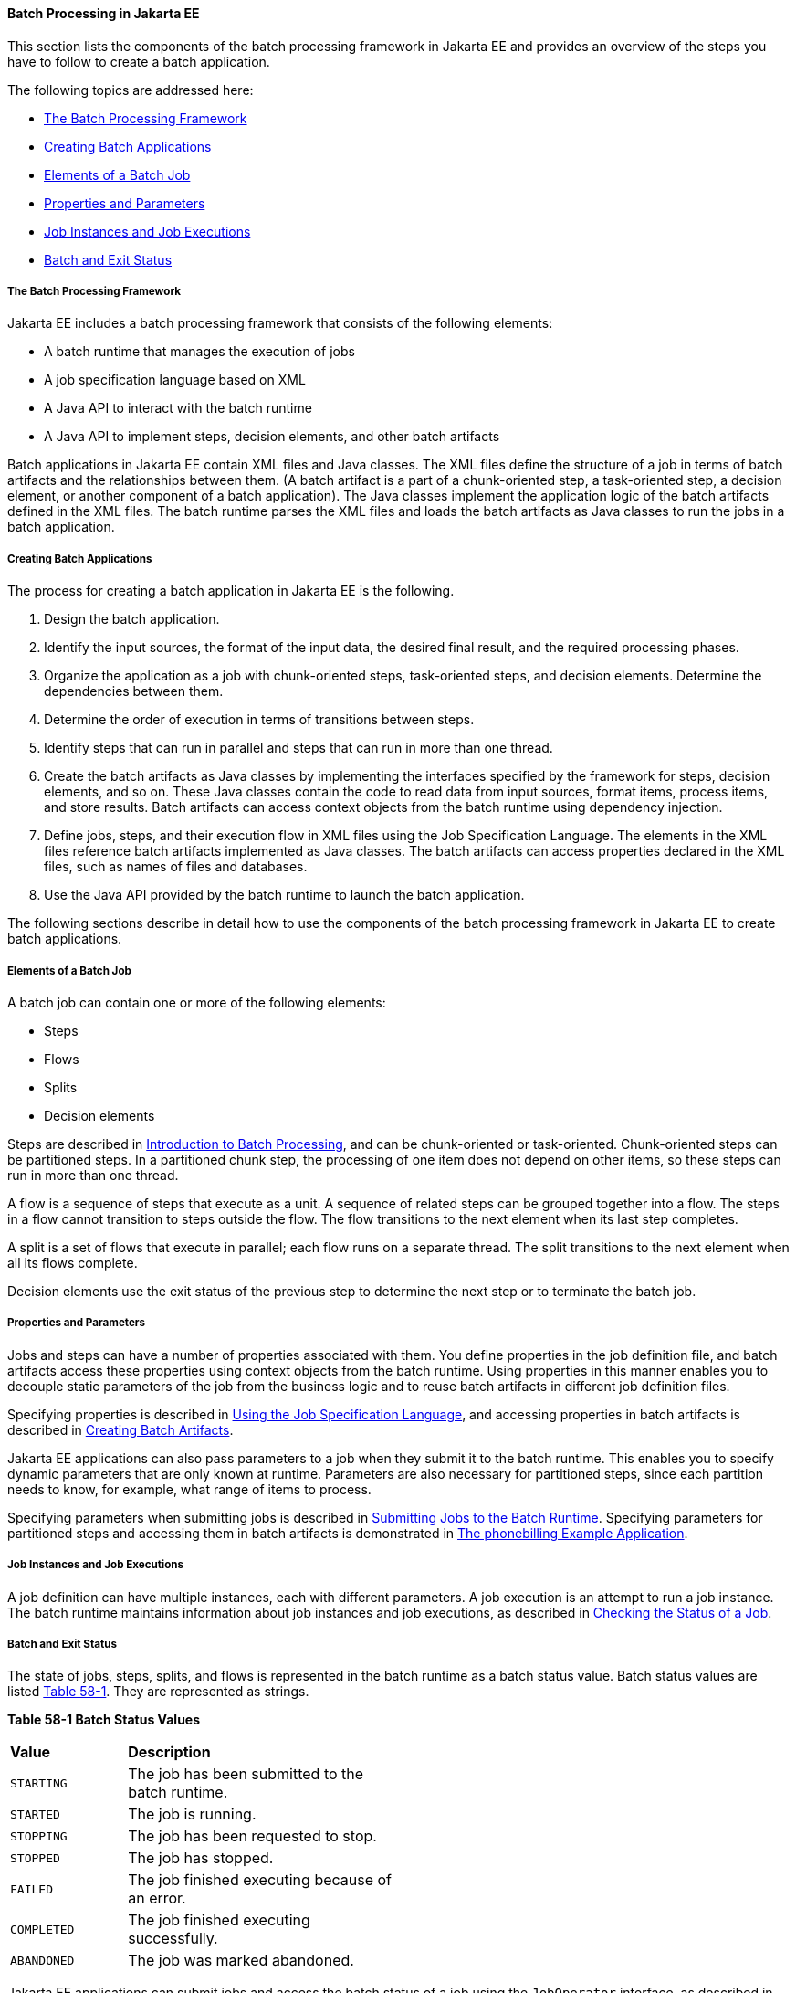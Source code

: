 [[BCGGIBHA]][[batch-processing-in-jakarta-ee]]

==== Batch Processing in Jakarta EE

This section lists the components of the batch processing framework in
Jakarta EE and provides an overview of the steps you have to follow to
create a batch application.

The following topics are addressed here:

* link:#BABEAFJI[The Batch Processing Framework]
* link:#BABCGDHJ[Creating Batch Applications]
* link:#BABDGDJB[Elements of a Batch Job]
* link:#BABHJEJC[Properties and Parameters]
* link:#BABHJGDH[Job Instances and Job Executions]
* link:#BABBFGEF[Batch and Exit Status]

[[BABEAFJI]][[the-batch-processing-framework]]

===== The Batch Processing Framework

Jakarta EE includes a batch processing framework that consists of the
following elements:

* A batch runtime that manages the execution of jobs
* A job specification language based on XML
* A Java API to interact with the batch runtime
* A Java API to implement steps, decision elements, and other batch
artifacts

Batch applications in Jakarta EE contain XML files and Java classes. The
XML files define the structure of a job in terms of batch artifacts and
the relationships between them. (A batch artifact is a part of a
chunk-oriented step, a task-oriented step, a decision element, or
another component of a batch application). The Java classes implement
the application logic of the batch artifacts defined in the XML files.
The batch runtime parses the XML files and loads the batch artifacts as
Java classes to run the jobs in a batch application.

[[BABCGDHJ]][[creating-batch-applications]]

===== Creating Batch Applications

The process for creating a batch application in Jakarta EE is the
following.

1.  Design the batch application.
1.  Identify the input sources, the format of the input data, the
desired final result, and the required processing phases.
2.  Organize the application as a job with chunk-oriented steps,
task-oriented steps, and decision elements. Determine the dependencies
between them.
3.  Determine the order of execution in terms of transitions between
steps.
4.  Identify steps that can run in parallel and steps that can run in
more than one thread.
2.  Create the batch artifacts as Java classes by implementing the
interfaces specified by the framework for steps, decision elements, and
so on. These Java classes contain the code to read data from input
sources, format items, process items, and store results. Batch artifacts
can access context objects from the batch runtime using dependency
injection.
3.  Define jobs, steps, and their execution flow in XML files using the
Job Specification Language. The elements in the XML files reference
batch artifacts implemented as Java classes. The batch artifacts can
access properties declared in the XML files, such as names of files and
databases.
4.  Use the Java API provided by the batch runtime to launch the batch
application.

The following sections describe in detail how to use the components of
the batch processing framework in Jakarta EE to create batch applications.

[[BABDGDJB]][[elements-of-a-batch-job]]

===== Elements of a Batch Job

A batch job can contain one or more of the following elements:

* Steps
* Flows
* Splits
* Decision elements

Steps are described in
link:#BCGJDEEH[Introduction to Batch Processing],
and can be chunk-oriented or task-oriented. Chunk-oriented steps can be
partitioned steps. In a partitioned chunk step, the processing of one
item does not depend on other items, so these steps can run in more than
one thread.

A flow is a sequence of steps that execute as a unit. A sequence of
related steps can be grouped together into a flow. The steps in a flow
cannot transition to steps outside the flow. The flow transitions to the
next element when its last step completes.

A split is a set of flows that execute in parallel; each flow runs on a
separate thread. The split transitions to the next element when all its
flows complete.

Decision elements use the exit status of the previous step to determine
the next step or to terminate the batch job.

[[BABHJEJC]][[properties-and-parameters]]

===== Properties and Parameters

Jobs and steps can have a number of properties associated with them. You
define properties in the job definition file, and batch artifacts access
these properties using context objects from the batch runtime. Using
properties in this manner enables you to decouple static parameters of
the job from the business logic and to reuse batch artifacts in
different job definition files.

Specifying properties is described in
link:#BCGDDBBG[Using the Job Specification
Language], and accessing properties in batch artifacts is described in
link:#BCGHDHGH[Creating Batch Artifacts].

Jakarta EE applications can also pass parameters to a job when they submit
it to the batch runtime. This enables you to specify dynamic parameters
that are only known at runtime. Parameters are also necessary for
partitioned steps, since each partition needs to know, for example, what
range of items to process.

Specifying parameters when submitting jobs is described in
link:#BCGCAHCB[Submitting Jobs to the Batch
Runtime]. Specifying parameters for partitioned steps and accessing them
in batch artifacts is demonstrated in
link:#BCGFCACD[The phonebilling Example
Application].

[[BABHJGDH]][[job-instances-and-job-executions]]

===== Job Instances and Job Executions

A job definition can have multiple instances, each with different
parameters. A job execution is an attempt to run a job instance. The
batch runtime maintains information about job instances and job
executions, as described in
link:#BCGIBGFC[Checking the Status of a Job].

[[BABBFGEF]][[batch-and-exit-status]]

===== Batch and Exit Status

The state of jobs, steps, splits, and flows is represented in the batch
runtime as a batch status value. Batch status values are listed
link:#BCGJBGDF[Table 58-1]. They are represented as strings.

[[sthref267]][[BCGJBGDF]]


*Table 58-1 Batch Status Values*

[width="50%",cols="15%,35%"]
|============================================================
|*Value* |*Description*
|`STARTING` |The job has been submitted to the batch runtime.
|`STARTED` |The job is running.
|`STOPPING` |The job has been requested to stop.
|`STOPPED` |The job has stopped.
|`FAILED` |The job finished executing because of an error.
|`COMPLETED` |The job finished executing successfully.
|`ABANDONED` |The job was marked abandoned.
|============================================================


Jakarta EE applications can submit jobs and access the batch status of a
job using the `JobOperator` interface, as described in
link:#BCGCAHCB[Submitting Jobs to the Batch
Runtime]. Job definition files can refer to batch status values using
the Job Specification Language (JSL), as described in
link:#BCGDDBBG[Using the Job Specification
Language]. Batch artifacts can access batch status values using context
objects, as described in link:#BCGCJEEF[Using the
Context Objects from the Batch Runtime].

For flows, the batch status is that of its last step. For splits, the
batch status is the following:

* `COMPLETED`: If all its flows have a batch status of `COMPLETED`
* `FAILED`: If any flow has a batch status of `FAILED`
* `STOPPED`: If any flow has a batch status of `STOPPED`, and no flows
have a batch status of `FAILED`

The batch status for jobs, steps, splits, and flows is set by the batch
runtime. Jobs, steps, splits, and flows also have an exit status, which
is a user-defined value based on the batch status. You can set the exit
status inside batch artifacts or in the job definition file. You can
access the exit status in the same manner as the batch status, described
above. The default value for the exit status is the same as the batch
status.
